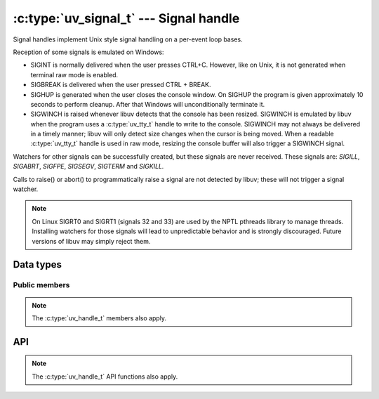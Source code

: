 
.. _signal:

:c:type:`uv_signal_t` --- Signal handle
=======================================

Signal handles implement Unix style signal handling on a per-event loop bases.

Reception of some signals is emulated on Windows:

* SIGINT is normally delivered when the user presses CTRL+C. However, like
  on Unix, it is not generated when terminal raw mode is enabled.

* SIGBREAK is delivered when the user pressed CTRL + BREAK.

* SIGHUP is generated when the user closes the console window. On SIGHUP the
  program is given approximately 10 seconds to perform cleanup. After that
  Windows will unconditionally terminate it.

* SIGWINCH is raised whenever libuv detects that the console has been
  resized. SIGWINCH is emulated by libuv when the program uses a :c:type:`uv_tty_t`
  handle to write to the console. SIGWINCH may not always be delivered in a
  timely manner; libuv will only detect size changes when the cursor is
  being moved. When a readable :c:type:`uv_tty_t` handle is used in raw mode,
  resizing the console buffer will also trigger a SIGWINCH signal.

Watchers for other signals can be successfully created, but these signals
are never received. These signals are: `SIGILL`, `SIGABRT`, `SIGFPE`, `SIGSEGV`,
`SIGTERM` and `SIGKILL.`

Calls to raise() or abort() to programmatically raise a signal are
not detected by libuv; these will not trigger a signal watcher.

.. note:: On Linux SIGRT0 and SIGRT1 (signals 32 and 33) are used by the
          NPTL pthreads library to manage threads. Installing watchers for those
          signals will lead to unpredictable behavior and is strongly
          discouraged. Future versions of libuv may simply reject them.


Data types
----------

.. c:type:: uv_signal_t

    Signal data type.

.. c:type:: void (*uv_signal_cb)(uv_signal_t* handle, int signum)

    Type definition for callback passed to :c:func:`uv_signal_start`.


Public members
^^^^^^^^^^^^^^

.. c:member:: int uv_signal_t.signum

    Signal being monitored by this handle. Readonly.

.. note:: The :c:type:`uv_handle_t` members also apply.


API
---

.. c:function:: int uv_signal_init(uv_loop_t*, uv_signal_t* signal)

    Initialize the handle.

.. c:function:: int uv_signal_start(uv_signal_t* signal, uv_signal_cb cb, int signum)

    Start the handle with the given callback, watching for the given signal.

.. c:function:: int uv_signal_stop(uv_signal_t* signal)

    Stop the handle, the callback will no longer be called.

.. note:: The :c:type:`uv_handle_t` API functions also apply.



